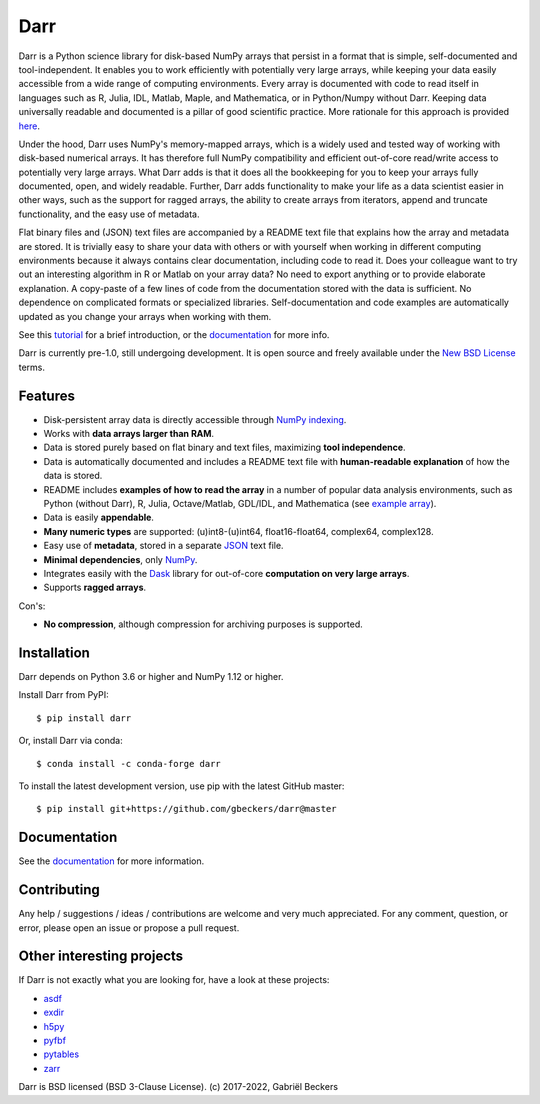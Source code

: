 Darr
====

|Github CI Status| |Appveyor Status| |PyPi version| |Conda Forge|
|Codecov Badge| |Docs Status| |Zenodo Badge| |PyUp Badge|

Darr is a Python science library for disk-based NumPy arrays that persist in
a format that is simple, self-documented and tool-independent. It enables you
to work efficiently with potentially very large arrays, while keeping your data
easily accessible from a wide range of computing environments. Every array
is documented with code to read itself in languages such as R, Julia, IDL,
Matlab, Maple, and Mathematica, or in Python/Numpy without Darr. Keeping data
universally readable and documented is a pillar of good scientific practice.
More rationale for this approach is provided
`here <https://darr.readthedocs.io/en/latest/rationale .html>`__.

Under the hood, Darr uses NumPy's memory-mapped arrays, which is a widely
used and tested way of working with disk-based numerical arrays. It has
therefore full NumPy compatibility and efficient out-of-core read/write access
to potentially very large arrays. What Darr adds is that it does all the
bookkeeping for you to keep your arrays fully documented, open, and widely
readable. Further, Darr adds functionality to make your life as a data
scientist easier in other ways, such as the support for ragged arrays, the
ability to create arrays from iterators, append and truncate functionality,
and the easy use of metadata.

Flat binary files and (JSON) text files are accompanied by a README text file
that explains how the array and metadata are stored. It is trivially easy to
share your data with others or with yourself when working in different
computing environments because it always contains clear documentation,
including code to read it. Does your colleague want to try out an interesting
algorithm in R or Matlab on your array data?  No need to export anything or to
provide elaborate explanation. A copy-paste of a few lines of code from the
documentation stored with the data is sufficient. No dependence on complicated
formats or specialized libraries. Self-documentation and code examples are
automatically updated as you change your arrays when working with them.

See this `tutorial <https://darr.readthedocs.io/en/latest/tutorial.html>`__
for a brief introduction, or the `documentation <http://darr.readthedocs
.io/>`__ for more info.

Darr is currently pre-1.0, still undergoing development. It is open source and
freely available under the `New BSD License
<https://opensource.org/licenses/BSD-3-Clause>`__ terms.

Features
--------

-  Disk-persistent array data is directly accessible through `NumPy
   indexing <https://numpy.org/doc/stable/reference/arrays.indexing.html>`__.
-  Works with **data arrays larger than RAM**.
-  Data is stored purely based on flat binary and text files, maximizing
   **tool independence**.
-  Data is automatically documented and includes a README text file with
   **human-readable explanation** of how the data is stored.
-  README includes **examples of how to read the array** in a number of popular
   data analysis environments, such as Python (without Darr), R, Julia,
   Octave/Matlab, GDL/IDL, and Mathematica (see `example array
   <https://github.com/gbeckers/Darr/tree/master/examplearrays/examplearray_float64.darr>`__).
-  Data is easily **appendable**.
-  **Many numeric types** are supported: (u)int8-(u)int64, float16-float64,
   complex64, complex128.
-  Easy use of **metadata**, stored in a separate
   `JSON <https://en.wikipedia.org/wiki/JSON>`__ text file.
-  **Minimal dependencies**, only `NumPy <http://www.numpy.org/>`__.
-  Integrates easily with the `Dask <https://dask.pydata.org/en/latest/>`__
   library for out-of-core **computation on very large arrays**.
-  Supports **ragged arrays**.

Con's:

-  **No compression**, although compression for archiving purposes is
   supported.

Installation
------------

Darr depends on Python 3.6 or higher and NumPy 1.12 or higher.

Install Darr from PyPI::

    $ pip install darr

Or, install Darr via conda::

    $ conda install -c conda-forge darr

To install the latest development version, use pip with the latest GitHub
master::

    $ pip install git+https://github.com/gbeckers/darr@master


Documentation
-------------
See the `documentation <http://darr.readthedocs.io/>`_ for more information.

Contributing
------------
Any help / suggestions / ideas / contributions are welcome and very much
appreciated. For any comment, question, or error, please open an issue or
propose a pull request.


Other interesting projects
--------------------------
If Darr is not exactly what you are looking for, have a look at these projects:

-  `asdf <https://github.com/asdf-format/asdf>`__
-  `exdir <https://github.com/CINPLA/exdir/>`__
-  `h5py <https://github.com/h5py/h5py>`__
-  `pyfbf <https://github.com/davidh-ssec/pyfbf>`__
-  `pytables <https://github.com/PyTables/PyTables>`__
-  `zarr <https://github.com/zarr-developers/zarr>`__



Darr is BSD licensed (BSD 3-Clause License). (c) 2017-2022, Gabriël
Beckers

.. |Github CI Status| image:: https://github.com/gbeckers/Darr/actions/workflows/python_package.yml/badge.svg
   :target: https://github.com/gbeckers/Darr/actions/workflows/python_package.yml
.. |Appveyor Status| image:: https://ci.appveyor.com/api/projects/status/github/gbeckers/darr?svg=true
   :target: https://ci.appveyor.com/project/gbeckers/darr
.. |PyPi version| image:: https://img.shields.io/badge/pypi-0.4.1-orange.svg
   :target: https://pypi.org/project/darr/
.. |Conda Forge| image:: https://anaconda.org/conda-forge/darr/badges/version.svg
   :target: https://anaconda.org/conda-forge/darr
.. |Docs Status| image:: https://readthedocs.org/projects/darr/badge/?version=stable
   :target: https://darr.readthedocs.io/en/latest/
.. |Repo Status| image:: https://www.repostatus.org/badges/latest/active.svg
   :alt: Project Status: Active – The project has reached a stable, usable state and is being actively developed.
   :target: https://www.repostatus.org/#active
.. |Codacy Badge| image:: https://api.codacy.com/project/badge/Grade/c0157592ce7a4ecca5f7d8527874ce54
   :alt: Codacy Badge
   :target: https://app.codacy.com/app/gbeckers/Darr?utm_source=github.com&utm_medium=referral&utm_content=gbeckers/Darr&utm_campaign=Badge_Grade_Dashboard
.. |PyUp Badge| image:: https://pyup.io/repos/github/gbeckers/Darr/shield.svg
   :target: https://pyup.io/repos/github/gbeckers/Darr/
   :alt: Updates
.. |Zenodo Badge| image:: https://zenodo.org/badge/151593293.svg
   :target: https://zenodo.org/badge/latestdoi/151593293
.. |Codecov Badge| image:: https://codecov.io/gh/gbeckers/Darr/branch/master/graph/badge.svg?token=BBV0WDIUSJ
   :target: https://codecov.io/gh/gbeckers/Darr
